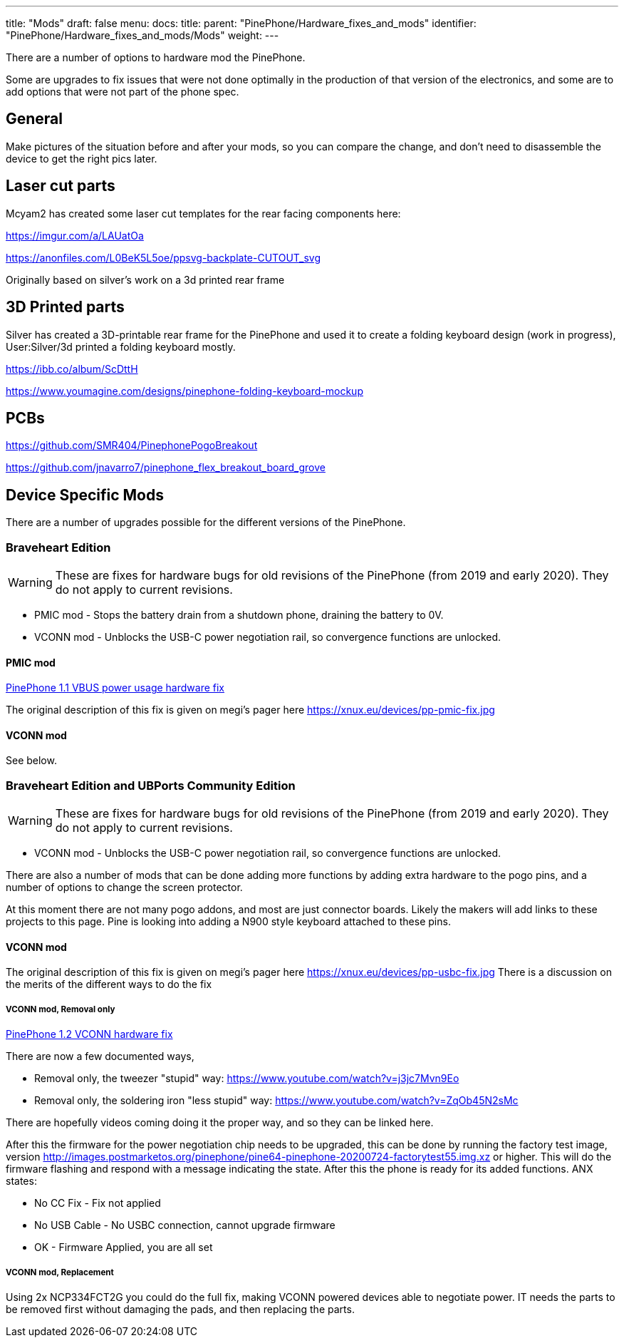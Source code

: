 ---
title: "Mods"
draft: false
menu:
  docs:
    title:
    parent: "PinePhone/Hardware_fixes_and_mods"
    identifier: "PinePhone/Hardware_fixes_and_mods/Mods"
    weight: 
---

There are a number of options to hardware mod the PinePhone.

Some are upgrades to fix issues that were not done optimally in the production of that version of the electronics, and some are to add options that were not part of the phone spec.

== General

Make pictures of the situation before and after your mods, so you can compare the change, and don't need to disassemble the device to get the right pics later.

== Laser cut parts

Mcyam2 has created some laser cut templates for the rear facing components here:

https://imgur.com/a/LAUatOa

https://anonfiles.com/L0BeK5L5oe/ppsvg-backplate-CUTOUT_svg

Originally based on silver's work on a 3d printed rear frame

== 3D Printed parts

Silver has created a 3D-printable rear frame for the PinePhone and used it to create a folding keyboard design (work in progress), User:Silver/3d printed a folding keyboard mostly.

https://ibb.co/album/ScDttH

https://www.youmagine.com/designs/pinephone-folding-keyboard-mockup

== PCBs

https://github.com/SMR404/PinephonePogoBreakout

https://github.com/jnavarro7/pinephone_flex_breakout_board_grove

== Device Specific Mods

There are a number of upgrades possible for the different versions of the PinePhone.

=== Braveheart Edition

WARNING: These are fixes for hardware bugs for old revisions of the PinePhone (from 2019 and early 2020). They do not apply to current revisions.

* PMIC mod - Stops the battery drain from a shutdown phone, draining the battery to 0V.
* VCONN mod - Unblocks the USB-C power negotiation rail, so convergence functions are unlocked.

==== PMIC mod

link:/documentation/PinePhone/Hardware_fixes_and_mods/PinePhone_1.1_VBUS_power_usage_Hardware_Fix[PinePhone 1.1 VBUS power usage hardware fix]

The original description of this fix is given on megi's pager here https://xnux.eu/devices/pp-pmic-fix.jpg

==== VCONN mod

See below.

=== Braveheart Edition and UBPorts Community Edition

WARNING: These are fixes for hardware bugs for old revisions of the PinePhone (from 2019 and early 2020). They do not apply to current revisions.

* VCONN mod - Unblocks the USB-C power negotiation rail, so convergence functions are unlocked.

There are also a number of mods that can be done adding more functions by adding extra hardware to the pogo pins, and a number of options to change the screen protector.

At this moment there are not many pogo addons, and most are just connector boards. Likely the makers will add links to these projects to this page. Pine is looking into adding a N900 style keyboard attached to these pins.

==== VCONN mod

The original description of this fix is given on megi's pager here https://xnux.eu/devices/pp-usbc-fix.jpg
There is a discussion on the merits of the different ways to do the fix

===== VCONN mod, Removal only

link:/documentation/PinePhone/Hardware_fixes_and_mods/PinePhone_1.2_VCONN_Hardware_Fix[PinePhone 1.2 VCONN hardware fix]

There are now a few documented ways,

* Removal only, the tweezer "stupid" way: https://www.youtube.com/watch?v=j3jc7Mvn9Eo
* Removal only, the soldering iron "less stupid" way: https://www.youtube.com/watch?v=ZqOb45N2sMc

There are hopefully videos coming doing it the proper way, and so they can be linked here.

After this the firmware for the power negotiation chip needs to be upgraded, this can be done by running the factory test image, version http://images.postmarketos.org/pinephone/pine64-pinephone-20200724-factorytest55.img.xz or higher. This will do the firmware flashing and respond with a message indicating the state. After this the phone is ready for its added functions.
ANX states:

* No CC Fix - Fix not applied
* No USB Cable - No USBC connection, cannot upgrade firmware
* OK - Firmware Applied, you are all set

===== VCONN mod, Replacement

Using 2x NCP334FCT2G you could do the full fix, making VCONN powered devices able to negotiate power. IT needs the parts to be removed first without damaging the pads, and then replacing the parts.

